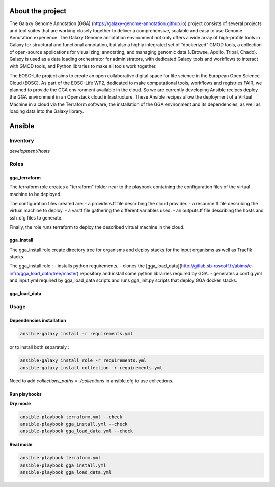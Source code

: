 .. image:: https://img.shields.io/readthedocs/gga-cloud   
   :target: https://gga-cloud.readthedocs.io/en/latest/index.html
   :alt: Read the Docs

About the project
=================

The Galaxy Genome Annotation (GGA) (https://galaxy-genome-annotation.github.io) project consists of several projects and tool suites that are working closely together to deliver a comprehensive, scalable and easy to use Genome Annotation experience. The Galaxy Genome annotation environment not only offers a wide array of high-profile tools in Galaxy for structural and functional annotation, but also a highly integrated set of “dockerized” GMOD tools, a collection of open-source applications for visualizing, annotating, and managing genomic data (JBrowse, Apollo, Tripal, Chado). Galaxy is used as a data loading orchestrator for administrators, with dedicated Galaxy tools and workflows to interact with GMOD tools, and Python libraries to make all tools work together.

The EOSC-Life project aims to create an open collaborative digital space for life science in the European Open Science Cloud (EOSC). As part of the EOSC-Life WP2, dedicated to make computational tools, workflows and registries FAIR, we planned to provide the GGA environment available in the cloud. So we are currently developing Ansible recipes deploy the GGA environment in an Openstack cloud infrastructure. These Ansible recipes allow the deployment of a Virtual Machine in a cloud via the Terraform software, the installation of the GGA environment and its dependencies, as well as loading data into the Galaxy library.


Ansible
=======

Inventory
---------

`development/hosts`


Roles
-----

gga_terraform
^^^^^^^^^^^^^

The terraform role creates a "terraform" folder near to the playbook containing the configuration files of the virtual machine to be deployed.

The configuration files created are:
- a providers.tf file describing the cloud provider.
- a resource.tf file describing the virtual machine to deploy.
- a var.tf file gathering the different variables used.
- an outputs.tf file describing the hosts and ssh_cfg files to generate.

Finally, the role runs terraform to deploy the described virtual machine in the cloud.

gga_install
^^^^^^^^^^^

The gga_install role create directory tree for organisms and deploy stacks for the input organisms as well as Traefik stacks.

The gga_install role :
- installs python requirements.
- clones the [gga_load_data](http://gitlab.sb-roscoff.fr/abims/e-infra/gga_load_data/tree/master) repository and install some python librairies required by GGA.
- generates a config.yml and input.yml required by gga_load_data scripts and runs gga_init.py scripts that deploy GGA docker stacks.

gga_load_data
^^^^^^^^^^^^^

Usage
-----

Dependencies installation
^^^^^^^^^^^^^^^^^^^^^^^^^

.. code-block:: bash

  ansible-galaxy install -r requirements.yml 

or to install both separately :

.. code-block:: bash

  ansible-galaxy install role -r requirements.yml 
  ansible-galaxy install collection -r requirements.yml 

Need to add `collections_paths = ./collections` in ansible.cfg to use collections.

Run playbooks
^^^^^^^^^^^^^

**Dry mode**

.. code-block:: bash

  ansible-playbook terraform.yml --check
  ansible-playbook gga_install.yml --check
  ansible-playbook gga_load_data.yml --check

**Real mode**

.. code-block:: bash

  ansible-playbook terraform.yml
  ansible-playbook gga_install.yml
  ansible-playbook gga_load_data.yml

.. image:: https://github.com/abims-sbr/GGA_Cloud/blob/master/static/images/cloud_scheme.png
